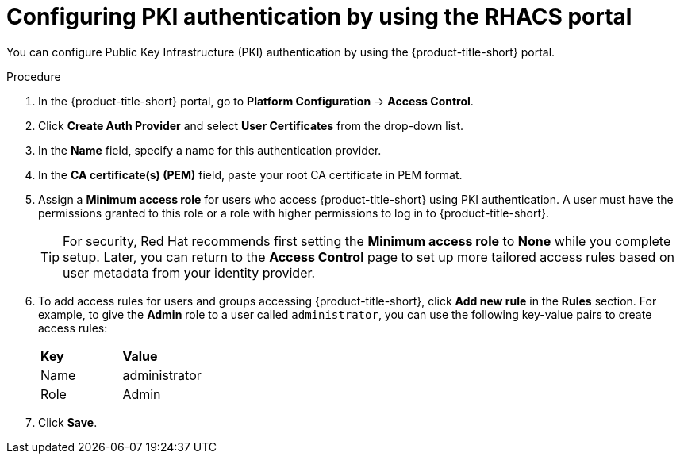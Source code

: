// Module included in the following assemblies:
//
// * operating/manage-user-access/enable-pki-authentication.adoc
:_mod-docs-content-type: PROCEDURE
[id="configure-pki-authentication-portal_{context}"]
= Configuring PKI authentication by using the RHACS portal

You can configure Public Key Infrastructure (PKI) authentication by using the {product-title-short} portal.

.Procedure
. In the {product-title-short} portal, go to *Platform Configuration* -> *Access Control*.
. Click *Create Auth Provider* and select *User Certificates* from the drop-down list.
. In the *Name* field, specify a name for this authentication provider.
. In the *CA certificate(s) (PEM)* field, paste your root CA certificate in PEM format.
. Assign a *Minimum access role* for users who access {product-title-short} using PKI authentication. A user must have the permissions granted to this role or a role with higher permissions to log in to {product-title-short}.
+
[TIP]
====
For security, Red{nbsp}Hat recommends first setting the *Minimum access role* to *None* while you complete setup. Later, you can return to the *Access Control* page to set up more tailored access rules based on user metadata from your identity provider.
====

. To add access rules for users and groups accessing {product-title-short}, click *Add new rule* in the *Rules* section. For example, to give the *Admin* role to a user called `administrator`, you can use the following key-value pairs to create access rules:
+
|===
| *Key* | *Value*
|Name
|administrator
|Role
|Admin
|===
. Click *Save*.
